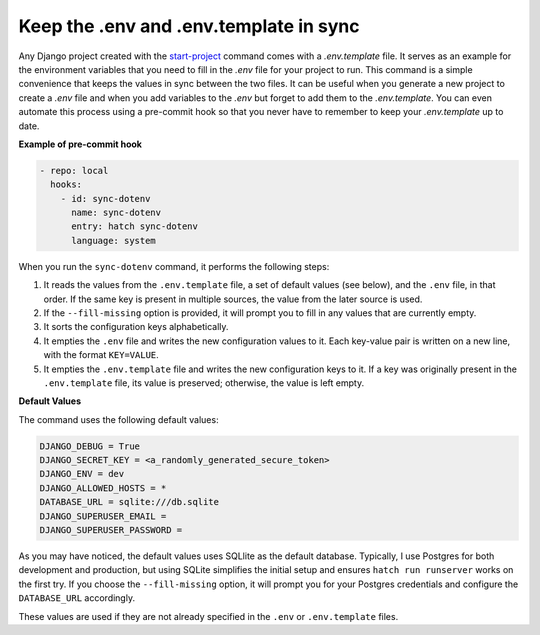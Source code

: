 Keep the .env and .env.template in sync
=======================================


.. cappa:: falco.commands.SyncDotenv


Any Django project created with the `start-project </guides/start_project.html>`_ command comes with a `.env.template` file. It serves as an example for the environment variables that
you need to fill in the `.env` file for your project to run. This command is a simple convenience that keeps the values in sync between the two files. It can be useful when you generate
a new project to create a `.env` file and when you add variables to the `.env` but forget to add them to the `.env.template`. You can even automate this process using a pre-commit hook
so that you never have to remember to keep your `.env.template` up to date.

**Example of pre-commit hook**

.. code:: yaml

  - repo: local
    hooks:
      - id: sync-dotenv
        name: sync-dotenv
        entry: hatch sync-dotenv
        language: system

When you run the ``sync-dotenv`` command, it performs the following steps:

#. It reads the values from the ``.env.template`` file, a set of default values (see below), and the ``.env`` file, in that order. If the same key is present in multiple sources, the value from the later source is used.
#. If the ``--fill-missing`` option is provided, it will prompt you to fill in any values that are currently empty.
#. It sorts the configuration keys alphabetically.
#. It empties the ``.env`` file and writes the new configuration values to it. Each key-value pair is written on a new line, with the format ``KEY=VALUE``.
#. It empties the ``.env.template`` file and writes the new configuration keys to it. If a key was originally present in the ``.env.template`` file, its value is preserved; otherwise, the value is left empty.


**Default Values**

The command uses the following default values:

.. code-block:: text

  DJANGO_DEBUG = True
  DJANGO_SECRET_KEY = <a_randomly_generated_secure_token>
  DJANGO_ENV = dev
  DJANGO_ALLOWED_HOSTS = *
  DATABASE_URL = sqlite:///db.sqlite
  DJANGO_SUPERUSER_EMAIL =
  DJANGO_SUPERUSER_PASSWORD =

As you may have noticed, the default values uses SQLlite as the default database.
Typically, I use Postgres for both development and production, but using SQLite simplifies the initial setup
and ensures ``hatch run runserver`` works on the first try. If you choose the ``--fill-missing`` option, it
will prompt you for your Postgres credentials and configure the ``DATABASE_URL`` accordingly.

These values are used if they are not already specified in the ``.env`` or ``.env.template`` files.
